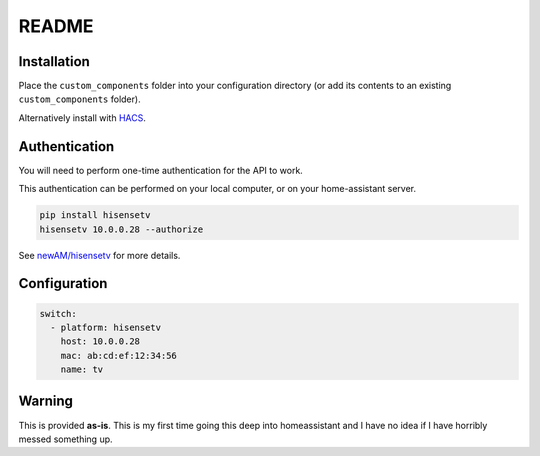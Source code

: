 README
######

|hacs_badge|

Installation
************
Place the ``custom_components`` folder into your configuration directory
(or add its contents to an existing ``custom_components`` folder).

Alternatively install with `HACS <https://hacs.xyz/>`_.

Authentication
**************
You will need to perform one-time authentication for the API to work.

This authentication can be performed on your local computer, or on your
home-assistant server.

.. code:: bash

    pip install hisensetv
    hisensetv 10.0.0.28 --authorize

See `newAM/hisensetv <https://github.com/newAM/hisensetv>`_ for more details.

Configuration
*************

.. code:: yaml

    switch:
      - platform: hisensetv
        host: 10.0.0.28
        mac: ab:cd:ef:12:34:56
        name: tv

Warning
*******
This is provided **as-is**.
This is my first time going this deep into homeassistant and I have no idea
if I have horribly messed something up.

.. |hacs_badge| image:: https://img.shields.io/badge/HACS-Custom-orange.svg
    :target: https://github.com/custom-components/hacs
